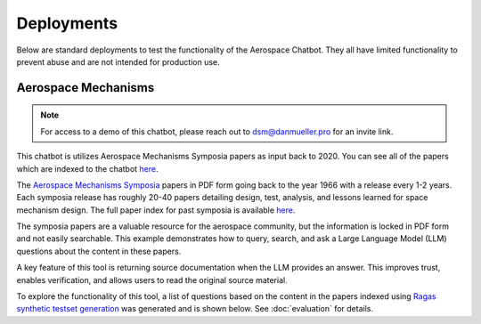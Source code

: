 Deployments
===========
Below are standard deployments to test the functionality of the Aerospace Chatbot. They all have limited functionality to prevent abuse and are not intended for production use.

Aerospace Mechanisms
--------------------
.. note::
    For access to a demo of this chatbot, please reach out to `dsm@danmueller.pro <mailto:dsm@danmueller.pro>`__ for an invite link.

This chatbot is utilizes Aerospace Mechanisms Symposia papers as input back to 2020. You can see all of the papers which are indexed to the chatbot `here <https://github.com/dan-s-mueller/aerospace_chatbot/tree/main/data/AMS>`__. 

The `Aerospace Mechanisms Symposia <https://aeromechanisms.com/>`__ papers in PDF form going back to the year 1966 with a release every 1-2 years. Each symposia release has roughly 20-40 papers detailing design, test, analysis, and lessons learned for space mechanism design. The full paper index for past symposia is available `here <https://aeromechanisms.com/paper-index/>`__.

The symposia papers are a valuable resource for the aerospace community, but the information is locked in PDF form and not easily searchable. This example demonstrates how to query, search, and ask a Large Language Model (LLM) questions about the content in these papers.

A key feature of this tool is returning source documentation when the LLM provides an answer. This improves trust, enables verification, and allows users to read the original source material.

To explore the functionality of this tool, a list of questions based on the content in the papers indexed using `Ragas synthetic testset generation <https://docs.ragas.io/en/latest/getstarted/testset_generation.html>`__ was generated and is shown below. See :doc:`evaluation` for details.

.. dropdown:: Aerospace Mechanism Example Questions

    - How much power does the four-element piezo motor consume under normal operating conditions on Earth?
    - How did statistical analysis determine the number of scars needed on each ball for the bearing fatigue life test?
    - How is the stress field in the Si3N4 ball and raceway affected by the presence of a ball scar within the contact patch?
    - How important is testing in ensuring the reliability of aerospace mechanisms?
    - How does the wear rate vary when different coatings are used in block-on-ring surface morphology testing?
    - How did the ball-on-ball apparatus help create artificial scars on Si 3N4 balls, and how were consistency and reproducibility ensured for RCF test campaigns?
    - What apparatus is used to create artificial scars on Si 3N4 balls, and how is it designed for consistency and reproducibility?
    - How does the rail system design affect the power consumption of the piezo motor during operation on Earth?
    - How were artificial scars induced on Si 3N4 balls to study their influence on bearing fatigue life, and how were the stress results from the FEMs for common ball defects validated?
    - What design changes were made to the launch latch mechanism to address material, ergonomics, and force concerns, and how were they integrated into development and testing?
    - How does the tripwire force aid in the deployment of the outboard hinge in the FSSA system?
    - What are the advantages of using stepper motors in the design of the NEA Scout AMT system?
    - What challenges were faced during AIT handling due to the brittleness of the SmCo magnets in the motor design process?
    - How is the ductility index quantified in relation to plastic deformation in the test fasteners?
    - How does increasing the wave generator plug size affect the stiffness of the harmonic gear assembly?
    - How does hysteresis amplitude vary with temperature in piezo actuators from different suppliers, and its impact on capacitance vs. temperature?
    - How was the TSX-5 spacecraft hinge mechanism validated for solar array deployment, given design constraints and weight limitations?
    - How was the bearing assembly design influenced by launch loads and what factors were considered for its integrity during launch?
    - How is stress field resolved in Si3N4 ball and raceway with 2D FEM when a ball scar is present, considering finite-element models and constraint equations for mesh transitions?
    - How did the design simplicity of the paraffin-powered pinpuller for the Iridium program affect costs and user-friendliness?
    - How is the position sensor implemented in the locking system for the Filter Wheel?
    - What were some of the lessons learned in the development of the launch latch mechanism?
    - How was the Y-axis acceleration limited during the qualification testing of the ISL APM EM system?
    - How did the use of DLC coatings change the wear behavior in the tests compared to tests without any coatings or solid-film lubrication?
    - How did the human presence contribute to the swift and successful restoration of the ISS solar array during troubleshooting and repair operations?
    - How do SmCo magnets in a 90¬∞ pattern help center the Filter Wheel design and improve reliability with Hall effect sensors?
    - How was the ball-on-ball apparatus used to create artificial scars on Si 3N4 balls for testing consistency and reproducibility in generating scars for RCF tests?
    - How did the oversight of clamp resistance affect the approach to address driving load in bearing analysis for launch vibration?
    - What changes were made to improve the locking ring in the latch mechanism for testing, focusing on deployment repeatability, stiffness, and backplane stability?
    - How does the REACT device help with the Hold Down and Release Mechanism in the planetary exploration subsystem by AVS, addressing the extractor and hooking issues in Airbus DS clamp-bands?
    - What are some examples of gear configurations similar to conventional gears, including spur gears, planetary gears, and harmonic drives?
    - How does the design of the press fits allow for the introduction of considerable axial integration forces during bearing insertion?
    - What are some key references and studies related to the design and development of space telescopes?
    - What is the process and purpose of the continuous testing method in friction and wear testing procedures?
    - How is spin stability achieved in the Scan Drive Mechanism (SDM) of the MWRI Instrument?
    - How did the friction coefficients of coated blocks compare to non-coated blocks in the Block-on-Ring Tribometer tests in dry nitrogen, and what were the specific values for each coating type?
    - How did the Zener diode circuit modeling impact motor stability and what changes were needed to fix it?
    - What factors affect the endurance life of MoS2 coatings in different atmospheres, considering friction coefficients and wear rates in dry and moist air?
    - How is the harness managed for elevation rotation in the gimbal design to minimize RF signal loss?
    - How was gravity managed in the gimbal bearing prototype to reduce friction drag torque?
    - How does the step size of the motor change with an increase in friction force?
    - How does the actuator output torque performance change in different temperature environments during thermal testing?
    - How are angular-contact bearings preloaded in the CRISM bearing system?
    - What factors should be considered when assessing the life-limiting impacts of shaft couplings in a design?
    - How did the SE6660 and PEEK test wheels perform during the extreme temperature testing?
    - What caused the mechanism jam in the test setup, considering GSE rotation speed and race condition during compression test?
    - How does actuator torque performance change in various temperatures during thermal testing, and what causes these variations?
    - How does electronic system sensitivity affect overall design and mass growth?
    - How was the lever retention spring force adjusted and monitored to ensure sufficient release force margins in the production process, considering the challenges encountered in maintaining high performance margins for both pre-load retention and operation in the design process?
    - What risk management measures were taken to ensure the quality and effectiveness of the Nye 2001T oil in the rotating mechanisms, considering lubricant screening methods, TiC coatings, and screening tests on the new formulation?
    - How did the design and implementation of a high torque worm drive contribute to the success of the Bolt Motor Actuator program?
    - How is the SARA¬Æ21 rotary actuator designed and qualified for space applications?
    - How do metal wear particles interact with lead naphthenate to create protective surface coatings in lubricated contacts?
    - How does the hinge support contribute to the structural stability of the stowed hinge in the assembly?
    - What is the role of the NASA STI Program Office in helping NASA maintain its important role in the advancement of aeronautics and space science?
    - How does NEA Scout address constraints for solar sail deployment in its journey to a Near Earth Asteroid?
    - How does water vapor affect lubricant lifespan in spacecraft bearings, based on tests with Krytox 143ACTM and Pennzane¬Æ 2001A?
    - What components and materials were used in the spacesuit glove actuator design to address fatigue and limited force issues?
    - How does operating in an EHD regime enhance PFPE lubricants' effectiveness, given their vulnerability to breakdown and the benefits of hybrid lubrication with MoS2 films?
    - How did the flight motors with integral eddy current damping exceed performance predictions?
    - How does the presence of noise impact the process of error reduction in nanometer level position control systems?
    - How were the vacuum compatible test motors selected and modified for the specific requirements of the project at NASA MSFC?
    - What role do the physical properties of the applied fluid lubricant play in the success of hybrid lubrication according to the research conducted at ESTL in 2018?
    - How do the load-limiting springs in the solar flap mechanism prevent excessive load build-up in the SMA wires during operation?
    - How can proper isolation of temperature sensors improve the measurement response of sensors embedded in a mechanism?
    - How was Bearing Torque measured and analyzed in the life test program, considering environmental conditioning and vibration test levels for the Life Test Model?
    - What were the two spacecraft scenarios in the SMRW wheels qualification program?
    - How did the torque tube diameter change affect the speedbrake mechanism compliance, given stiffness and flutter constraints?
    - What were the objectives and outcomes of the Brassboard test assembly regarding bearing performance and system mass validation?
    - How was the issue with the black oxide coating on the Circular Splines resolved during the testing of the Harmonic Drive?
    - How does the extraction maneuver in the Martian atmosphere play a critical role in the ARES project's airplane deployment sequence?
    - How does the non-uniform spoke structure supporting the hub-side bearing housing impact the installed bearing outer race?
    - What material ultimately performed the best in absorbing impact energy during testing, out of the options tested including bare aluminum, aluminum with hard anodize coating, and 304 CRES stainless steel?
    - How is the Pancam Mast Assembly held in place to the Rover Equipment Deck before landing?
    - How many times was the Lightband used for the successful Starshine-3 mission tested on the separation reliability fixture over the course of a month?
    - How was the thermal cycling test conducted in the APM Life Model, and what temperature range was used?
    - What material is used for the mirror and components in the gimbal system?
    - How does tighter tolerances affect manufacturing costs and how can concept design help reduce costs?
    - How does axial deformation of the hub-side bearing outer race affect bearing preload in the system, considering interference fits and structural differences between hub and motor-side bearings?
    - What recovery time is sufficient for the spring/piston damper in SMAP Project testing, given the issues with cavitation and prolonged recovery time in the elastomeric diaphragm damper?
    - What was the goal of the TV test campaign conducted on the EM S can Drive Equipment?
    - What is the importance of an extensive and meaningful testing program in the development of spacecraft systems like the TSX-5 solar array deployment mechanism?
    - What were the results of the thermal vacuum testing conducted on the focus mechanism in May 2007?
    - How does the automated bridgewire welder reduce operator involvement in the process of loading and welding glass to metal seal headers?
    - What caused the failure of the isolators on the dispenser during testing?
    - What advantages does RUAG Space's low-shock separation system offer in the ESA-funded Future Launcher Preparatory Program, given the limitations of current pyrotechnic systems and the need for enhanced payload comfort and streamlined verification?
    - What hinge is used in the passive isolation system for spacecraft subsystems, and what are its unique performance requirements?
    - How does the burn wire mechanism help secure boom deployers during launch and sail deployment, given the 'blooming' issue in TRAC booms from thermal deformation?
    - How does the flyweight brake help control deployment speed in the Impact Boom system?
    - How does the translation tube in the Z-stage of the Rotor Mechanism aid interaction between EE and ACA stations, while meeting preload and clearance needs?
    - How did the team determine motor health during the TVAC test using impedance changes in the motor coils?
    - What factor led to more severe wear in the 'heater' end bearing compared to the 'encoder' end bearing?
    - How was the percussion mechanism used in the design and testing of the Mars 2020 Corer?
    - How did the replan exercise in the Phase 2 JWST proposal in October 2001 impact the observatory architecture, specifically in terms of the primary mirror diameter and number of segments?
    - How was the PSM integrated into OSIM and what testing was conducted to ensure its performance in a thermal vacuum environment?
    - How does the percussive cam system achieve fixed vertical travel for the hammer mechanism while reducing volume and mass, as opposed to a ball spline?
    - What are some space mechanisms that can create dynamic forces and torques, potentially interfering with other instruments?
    - How was motor health monitored during the TVAC test and how was the motor's internal temperature determined?
    - What signs indicated issues with the main motor bearings in the ATMS instrument on the SNPP spacecraft, and how did the data from the bearing life test units help understand these problems?
    - How does DIC with laser marking and conformal subsets help in health monitoring of mechanisms?
    - What is the extent of abrasion observed in the different material pairs during the high cycle tests?
    - What adjustments were made to address the issue of stray flux and reduced detent strength in the motor assembly related to the axial gap?
    - How does solar sail propulsion enable interplanetary cubesats like NEA Scout to reach near earth asteroids within a specific timeframe and with limited mass constraints?
    - How did the discovery of unexpected intermittent responses greater than 6 sigma during vibration tests impact the investigation into peak input loads on the SADA components?
    - What method was used to measure the axial, angular, and lateral play in the bit assembly during the verification tests?
    - What are the pros and cons of the Active Reluctance Brake design in terms of magnetic torque, energy consumption, and high excitation power for release?
    - How does the MCF aid torque bolt-EVR interaction in DAPS actuators?
    - How did X-rays help identify the detent interference in the pots and what manufacturing error was found through resistance analysis?
    - How does thermal load affect "nanolurches" in latch testing, post thermal stability testing?
    - What is the significance of increasing the wave generator plug size in harmonic drive assemblies to enhance stiffness?
    - What is the flight heritage of maxon brushed motors on JPL Mars missions?
    - How do DC brushless motors compare to other types of motors in terms of inertia, friction, and maintenance requirements?
    - How does the design of mechanisms differ when intended to function in passive isolation mode compared to driven or safe modes?
    - How are the MSPA and FSPA configurations compatible with cryo-dedicated actuators, and what are the potential applications in cryogenic environments?
    - What are the process parameters that were found to be crucial in improving the compound layer formation in the LSBN processing of small pinions?
    - What factors influence the design of the Sample Caching System for Mars 2020, and how do they affect material and component choices?
    - How did the pressure change affect the compressor's mass flow rate with a 28% density change, while still meeting the minimum requirement of 60 g/hr at the new pressure?
    - What variables are crucial for analyzing and verifying the ISS element berthing mechanism, including contact dynamic simulations and the behavior of the RTAS mating mechanism under load?
    - What factor determined uniform material quality in manufacturing?
    - What test validated the pivot design and final stop on the mobile part for the sphere's mechanical and thermal behavior?
    - How does the system with a stiff hardstop differ from the system with a soft hardstop in terms of behavior and performance?
    - What is the configuration of the BOLT test for the bearings only life test?
    - How was the Ka band transmission performance tracked throughout the development process in relation to the RF path performance?
    - What were the key findings regarding the motor coils during the AMT TVAC test failure analysis?
    - What were the requirements and performance predictions for the DCATT Hexapod in testing optical wavefront control for NGST?
    - What components are part of the mechanical design for the antenna range support structure at EMS, including the cable pulley, spring motor system, SGTRC support, wave-guides, lifting setup, transfer support, and safety devices?
    - How does the resonant frequency of MEMS devices change in vacuum pressure, and what unexpected Q-factor characteristics were observed?
    - How is the Gripper output positioned to prevent jamming during seal activation with detent brake and hardstop stiffness in mind?
    - What benefits does silicon nitride provide in bearing cartridges, considering factors like lubricant life, weight, stiffness, and CTE?
    - What was the purpose of the rock grinding tests on EM2 RAT actuators to determine motor current relationships and verify performance of EM2, FM1, and FM2 RATs?
    - What were the outcomes of the thermal testing conducted for the deployment mechanism in the EM prototype and developmental testing matrix?
    - How does the Come-Along Tool contribute to telerobotic in-space servicing of the Hubble Space Telescope?
    - How did the actuator's unpowered holding torque play a role in assisting rover egress in the MER LPA?
    - What were the key requirements for the Ka-band deployable antenna (KaPDA) and how were they addressed in the design process?
    - How does the frequency response asymmetry manifest in the behavior of MEMS devices at pressures below 13 Pa (0.1 Torr)?
    - How does the deployment control rod interact with the tape spring hub fixtures in the constraint mechanism and what is its role in releasing the constraint for deployment?
    - How is NICER/SEXTANT deployed on the ISS with safety measures and alignment mechanisms?
    - How did the new CDPR mechanism for Mars 2020 compare to the MSL crank-slider in terms of mass efficiency and design complexity?
    - What led to the new tribometer for measuring high-speed bearing wear rates in spacecraft thermal control pumps, and how did it address the ISS pump failure in 2010?
    - What were some of the key lessons learned during the investigation of the IRAC shutter mechanism failure in terms of design, fabrication, assembly, and testing?
    - How can reaction wheel microvibration be managed on a high resolution EO small spacecraft?
    - What is the purpose of the Deployment and Pointing System (DAPS) for the Neutron Star Interior Composition Explorer Telescope on the International Space Station?
    - How does low-speed wear impact the operation of hydrodynamic bearings in canned motor pumps?
    - What are the two methods developed for handling the effects of ionizing radiation aging in electrical components as part of the derating strategy?
    - What issue was discovered during trial runs of the Hammering Mechanism related to the Wire Helix?
    - What caused the scarcity of TiC-coated balls during bearing procurement due to the coating process transfer from Europe to the US?
    - What role does the X-Ray Timing and Navigation system play in NICER/SEXTANT on the ISS, including its deployment, pointing, tracking, and pulsar-based navigation?
    - How does the MDD use an angled coupling for rotation and protection from dust?
    - How does DAPS support NICER/SEXTANT on the ISS?
    - What causes shock during separation nut actuation and in what order?
    - How was the compliance of the sync cable incorporated into the ADAMS model based on bench test data?
    - How can a Commercial off the Shelf (COTS) motor be used for flight purposes in a space environment?
    - What type of lubrication regime was the Pennzane lubricant tested in, and how did it perform in the boundary lubrication regime during the life testing of the scan motor/encoder mechanism?
    - What were the limitations of the 2D separation test in predicting the flight event, and what alternative approach was recommended for accurate simulation models?
    - How are snap-through SMA-based actuators being investigated for use in support of HALE-type UAV aircraft control by NASA?
    - How does oil contamination impact friction in mechanical contacts and lubricant transfer observations in various test conditions?
    - How did the team adjust processes to evaluate a motor's duty cycle post-AMT system TVAC test failures to reduce risks to flight hardware and collect data for analysis?
    - How was the cable bundle support modified to align with the SADA rotor shaft dynamic response during testing, given the constraints on design changes and focus on vibration test profile adjustments?
    - What does the NICER/SEXTANT instrument do on the ISS and how does it work for deployment and pointing?
    - How is the worst-case motor current during grinding determined based on the amplifier current and true motor current relationship?
    - How can back-emf measurements help build confidence in the integrated control system model for a motor?
    - How is the statistical distribution of the TM velocity produced by the pushing actions calculated and what are the mean and standard deviation values?
    - How did the engineering team address the discrepancy between component test loads and actual launch and spacecraft test environments in relation to the SADA design?
    - How did the use of NiTi in the International Space Station's Urine Processor Distillation Assembly help to address corrosion issues?
    - What is the role of the Compression Tube in the deployment mechanism of the SMSS?
    - How do inefficiencies from a DC power supply affect motor performance in a control system, and how can the motor model in the integrated control system be validated?
    - How did optimizing the needle roller design in the gimbal yokes reduce friction torque in the bearings?
    - How are mean and standard deviation of TM velocity distribution calculated?
    - How did gaps in mating interfaces during flight designs impact Frangibolts and parts inspection?
    - What were the results of the bushing wear test in the developmental testing for the Mars 2020 mission gearbox designs?
    - What factors led to the selection of a linear actuator for the lifting process in the design of the Rover Lift Mechanism (RLM)?
    - How was torque testing performed on the rotor-mounting options during the assembly process?
    - What explanation did the manufacturer provide for the changes in total resistance of the conductive plastic pots after thermal cycling?
    - How did the testing reveal that flight 3 did not meet the required operational torque to friction torque ratio of 3?
    - What prompted the need for lubricant life testing on Mars 2020 gearbox designs, and what were the results?
    - How did the RLM's leadscrew-based linear actuator design tackle dust exposure and space constraints on Mars?
    - What was the purpose of the bearing lubricant life testing in the Mars 2020 gearbox designs, and how did it help the project succeed?
    - How do bushings and rolling element bearings differ in stress tolerances in a planetary gearbox?
    - How was the issue of extensometer slipping addressed during testing?
    - How did the addition of a thermal sleeve improve heat transfer in the compressor system?
    - Why is it important to perform prototype testing with flight-like hardware configurations before adopting a heritage design?
    - What impact does run-in have on bearing lubricant distribution, as observed through thermal conductance measurements?
    - How does the centering reaction at the C-hook pickup axis change as the cable angle deviates from vertical?
    - How are turnbuckles used in the deployment of the solar panels in the SARRS configuration?
    - How does the need for continuous downlink affect the requirement for waveguide rotary joints in the spacecraft antenna system?
    - What steps are needed before integrating a heritage design into a project, including trade studies, drawing reviews, test data, project requirements verification, failure mode analysis, and prototype testing with flight-like hardware configurations?
    - What factors led to the shear disk rupture in the mechanism failure investigation, including temperature profiles, actuator torque measurements, and re-testing?
    - How does the FD04 Frangibolt actuator work in opening the REXIS radiation cover while meeting thermal isolation and joint design needs?
    - How does the backup system in the translation drive assembly work in case of a primary system failure and what enables disengagement of the failed drive for the backup system to take over?
    - How were the mass and volume requirements for the Nanorover optimized for the MUSES C mission?
    - What is the functioning principle of Pyroalliance separation nuts?
    - How were resistive position sensors utilized in the design of the SWAN Sensor Unit's periscope mechanism for the SOHO project?
    - What is the purpose of grip testing in evaluating the microspine flexures' gripping capabilities?
    - How did the design of the rocker-bridge latch prevent instability in the rover's contact with the RLM during testing?
    - How were tab actuators integrated into the aircraft system, given wire tension and actuation challenges?
    - What design features are emphasized in the HP3 mole-type penetrator for NASA's InSight mission, focusing on carriage design, pinching prevention, compressive loads, flexure pull-out, surface preparation, epoxy quality, and gripping force for asteroid-capture or micro-gravity drilling?
    - How does the vibration environment affect Nanorover components and what design considerations were made?
    - How was the stiffness of the arc in the flap actuator system design achieved to minimize launch vibration loads and prevent jamming?
    - How does the flat spring assist in the Dragon deployer's hold down and release mechanism, particularly with the latches, Dyneema string, and door opening?
    - What was the cause of the brake failure in the Lander Petal Actuator during the Mars Exploration Rover mission?
    - How can the principles of lean manufacturing be applied to improve assembly efficiency in volume manufacturing processes?
    - How does the design and functional validation of the mechanism for dual-spinning CubeSats contribute to the mission of the Micro-sized Microwave Atmospheric Satellite (MicroMAS)?
    - What testing and evaluations has the ERA arm undergone to ensure its readiness for integration on the MLM and launch in 2015?
    - How does contamination affect VUV optics compared to optics in other wavelengths?
    - How does the Kevlar cord size and strain value impact cutting in the MAP SARRS thermal knife, and why is a 90-degree contact angle important?
    - How do CMMs achieve higher accuracy than camera systems and how are inspection reports generated with CMM technology?
    - How does the run-in process affect bearing lubricant behavior in terms of thermal conductance measurements, considering lubrication variables and bearing dynamic state?
    - How do automated inspection systems in manufacturing improve efficiency while considering lean principles and cost in New Space programs?
    - How did lubricant degradation impact the choice of grinding bit bearings for the SRT, considering factors like contact stress and preload?
    - How was the Damper fluid obtained for the assembly process?
    - Who is the author of the paper "Indirect measurement of metallic adhesion force as a function of elongation under dynamic conditions"?
    - What is the role of the Compression Tube in the deployment mechanism of the SMSS?
    - What is the significance of the isolation frequency in vibration isolation systems for spacecraft?
    - How was the issue of vibration failure addressed in the QWKNUT production process?
    - What challenges arose during the Spring Motor assembly, particularly with the heritage wave spring, bearing race interference, and mirrored Heater Resistor bolt pattern?
    - How does the DC transducer signal affect load inertia and friction in stepper motors?
    - How were bearing loads managed for system reliability during assembly?
    - What is the purpose of the roving vehicle in the DSS mission by Helsinki University of Technology; Automation Technology Laboratory, and how does its design combine passive and active operations?
    - What design requirements were set for the scanner assembly in the MicroMAS spacecraft to ensure continuous operation in space for one year with a max torque of 7 mN-m?
    - How have Diamond-Like Carbon coatings been studied and utilized in the development of space mechanisms lubrication solutions?
    - How does the Mass Spectrometer Instrument on the Mars Organic Molecule Analyzer (MOMA) facilitate the analysis of Martian soil samples?
    - How does elevated temperature affect the sliding lifetime of hybrid Z25/MoS2 lubrication under vacuum conditions?
    - How did the program set out to determine if the baseline or a refurbished bearing configuration could successfully meet the margined life requirements with a lower minimum operating temperature of -55¬∞C?
    - How should significant torque margin be applied to the spring design to account for effects between the spring, the housing, and the shaft?
    - How does the titanium screw-nut device help balance the Mars Netlander seismometer's pendulum in a vacuum, and what improvements have been made with DLC-coated nuts based on test results in various conditions?
    - What is the MOMA Aperture Valve's role in the ExoMars 2018 Rover mission and its contribution to analyzing Martian soil samples for organic molecules?
    - How does DLC lubrication affect motor current in screw-nut device testing for Mars Netlander seismometer development?
    - What is the MOMA Aperture Valve's role in the ExoMars 2018 Rover mission and how does its design aid in analyzing Martian soil samples for organic molecules?
    - How does conformity affect Hertzian pressure in bearings with varying axial loads?